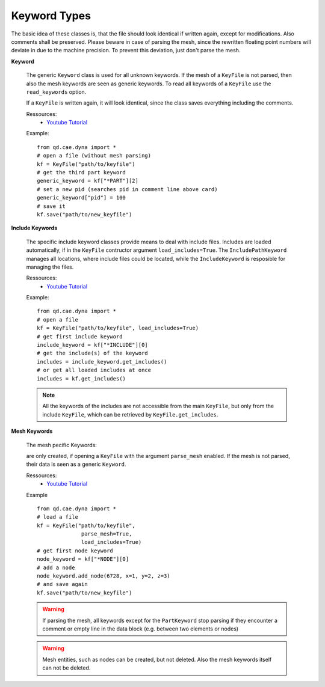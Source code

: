 

Keyword Types
-------------

The basic idea of these classes is, that the file should look identical if written again, except for modifications. Also comments shall be preserved. Please beware in case of parsing the mesh, since the rewritten floating point numbers will deviate in due to the machine precision. To prevent this deviation, just don't parse the mesh.

**Keyword**

    The generic ``Keyword`` class is used for all unknown keywords. If the mesh of a ``KeyFile`` is not parsed, then also the mesh keywords are seen as generic keywords. To read all keywords of a ``KeyFile`` use the ``read_keywords`` option.

    If a ``KeyFile`` is written again, it will look identical, since the class saves everything including the comments.
    
    .. toctree::
        :maxdepth: 3

        qd_cae_dyna_keywords_Keyword

    Ressources:
       - `Youtube Tutorial <https://youtu.be/wdOIw2m_YLk>`_
            
    Example:
    ::

        from qd.cae.dyna import *
        # open a file (without mesh parsing)
        kf = KeyFile("path/to/keyfile")
        # get the third part keyword
        generic_keyword = kf["*PART"][2]
        # set a new pid (searches pid in comment line above card)
        generic_keyword["pid"] = 100
        # save it
        kf.save("path/to/new_keyfile")

**Include Keywords**

    The specific include keyword classes provide means to deal with include files.
    Includes are loaded automatically, if in the ``KeyFile`` contructor argument ``load_includes=True``. The ``IncludePathKeyword`` manages all locations, where include files could be located, while the ``IncludeKeyword`` is resposible for managing the files. 

    .. toctree::
        :maxdepth: 3

        qd_cae_dyna_keywords_IncludeKeyword
        qd_cae_dyna_keywords_IncludePathKeyword

    Ressources:
       - `Youtube Tutorial <https://youtu.be/ZGiyNSxr4Eg>`_
    
        
    Example:
    ::

        from qd.cae.dyna import *
        # open a file
        kf = KeyFile("path/to/keyfile", load_includes=True)
        # get first include keyword
        include_keyword = kf["*INCLUDE"][0]
        # get the include(s) of the keyword
        includes = include_keyword.get_includes()
        # or get all loaded includes at once 
        includes = kf.get_includes()

    .. note::
        All the keywords of the includes are not accessible from the main ``KeyFile``, but only from the include ``KeyFile``, which can be retrieved by ``KeyFile.get_includes``.

**Mesh Keywords**
    
    The mesh pecific Keywords:

    .. toctree::
        :maxdepth: 3

        qd_cae_dyna_keywords_NodeKeyword
        qd_cae_dyna_keywords_ElementKeyword
        qd_cae_dyna_keywords_PartKeyword

    are only created, if opening a ``KeyFile`` with the argument ``parse_mesh`` enabled. If the mesh is not parsed, their data is seen as a generic ``Keyword``.
    
    Ressources:
       - `Youtube Tutorial <https://youtu.be/CkelV3MI6Jg>`_


    Example
    ::

        from qd.cae.dyna import *
        # load a file
        kf = KeyFile("path/to/keyfile", 
                      parse_mesh=True, 
                      load_includes=True)
        # get first node keyword
        node_keyword = kf["*NODE"][0]
        # add a node
        node_keyword.add_node(6728, x=1, y=2, z=3)
        # and save again
        kf.save("path/to/new_keyfile")

    .. warning::
        If parsing the mesh, all keywords except for the ``PartKeyword`` stop parsing if they encounter a comment or empty line in the data block (e.g. between two elements or nodes)

    .. warning::
        Mesh entities, such as nodes can be created, but not deleted. Also the mesh keywords itself can not be deleted.



